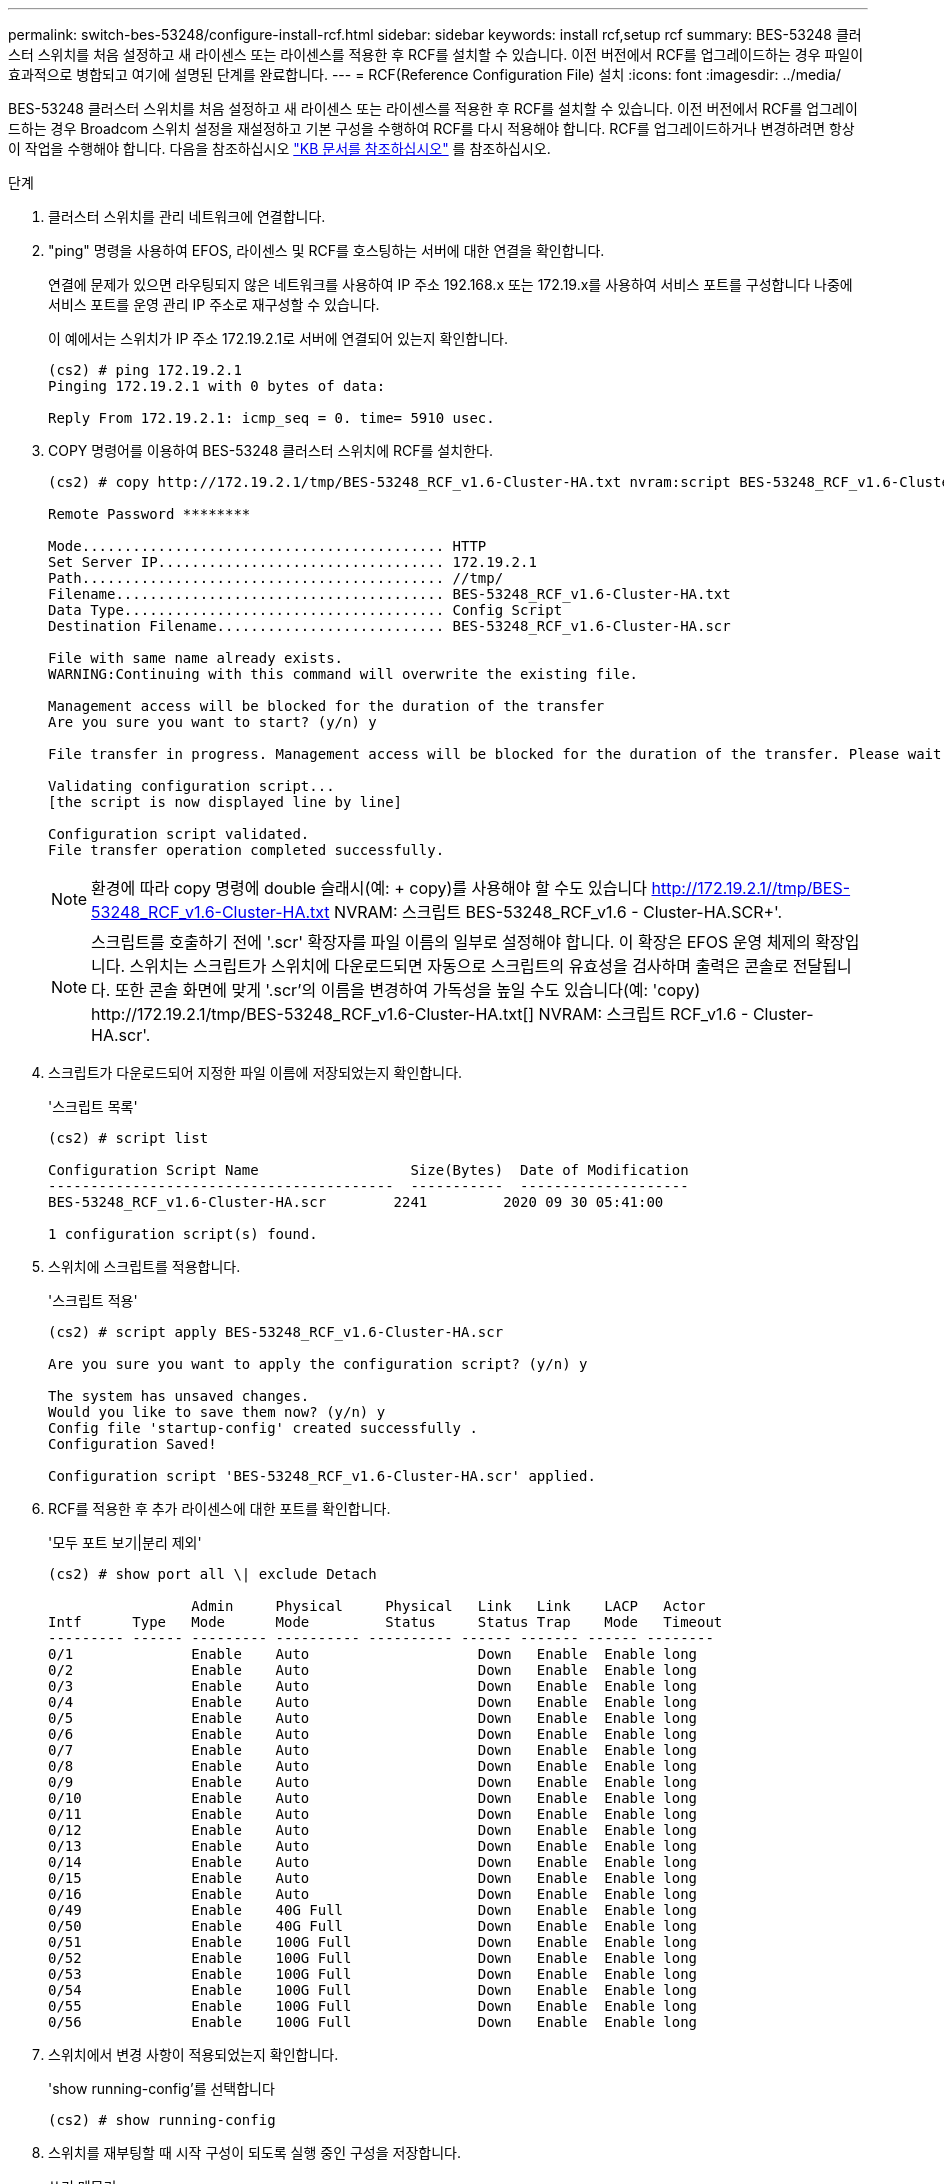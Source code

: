 ---
permalink: switch-bes-53248/configure-install-rcf.html 
sidebar: sidebar 
keywords: install rcf,setup rcf 
summary: BES-53248 클러스터 스위치를 처음 설정하고 새 라이센스 또는 라이센스를 적용한 후 RCF를 설치할 수 있습니다. 이전 버전에서 RCF를 업그레이드하는 경우 파일이 효과적으로 병합되고 여기에 설명된 단계를 완료합니다. 
---
= RCF(Reference Configuration File) 설치
:icons: font
:imagesdir: ../media/


[role="lead"]
BES-53248 클러스터 스위치를 처음 설정하고 새 라이센스 또는 라이센스를 적용한 후 RCF를 설치할 수 있습니다. 이전 버전에서 RCF를 업그레이드하는 경우 Broadcom 스위치 설정을 재설정하고 기본 구성을 수행하여 RCF를 다시 적용해야 합니다. RCF를 업그레이드하거나 변경하려면 항상 이 작업을 수행해야 합니다. 다음을 참조하십시오 https://kb.netapp.com/Advice_and_Troubleshooting/Data_Storage_Systems/Fabric%2C_Interconnect_and_Management_Switches/Error!_in_configuration_script_file_at_line_number_XX_when_applying_a_new_RCF["KB 문서를 참조하십시오"^] 를 참조하십시오.

.단계
. 클러스터 스위치를 관리 네트워크에 연결합니다.
. "ping" 명령을 사용하여 EFOS, 라이센스 및 RCF를 호스팅하는 서버에 대한 연결을 확인합니다.
+
연결에 문제가 있으면 라우팅되지 않은 네트워크를 사용하여 IP 주소 192.168.x 또는 172.19.x를 사용하여 서비스 포트를 구성합니다 나중에 서비스 포트를 운영 관리 IP 주소로 재구성할 수 있습니다.

+
이 예에서는 스위치가 IP 주소 172.19.2.1로 서버에 연결되어 있는지 확인합니다.

+
[listing]
----
(cs2) # ping 172.19.2.1
Pinging 172.19.2.1 with 0 bytes of data:

Reply From 172.19.2.1: icmp_seq = 0. time= 5910 usec.
----
. COPY 명령어를 이용하여 BES-53248 클러스터 스위치에 RCF를 설치한다.
+
[listing]
----
(cs2) # copy http://172.19.2.1/tmp/BES-53248_RCF_v1.6-Cluster-HA.txt nvram:script BES-53248_RCF_v1.6-Cluster-HA.scr

Remote Password ********

Mode........................................... HTTP
Set Server IP.................................. 172.19.2.1
Path........................................... //tmp/
Filename....................................... BES-53248_RCF_v1.6-Cluster-HA.txt
Data Type...................................... Config Script
Destination Filename........................... BES-53248_RCF_v1.6-Cluster-HA.scr

File with same name already exists.
WARNING:Continuing with this command will overwrite the existing file.

Management access will be blocked for the duration of the transfer
Are you sure you want to start? (y/n) y

File transfer in progress. Management access will be blocked for the duration of the transfer. Please wait...

Validating configuration script...
[the script is now displayed line by line]

Configuration script validated.
File transfer operation completed successfully.
----
+

NOTE: 환경에 따라 copy 명령에 double 슬래시(예: + copy)를 사용해야 할 수도 있습니다 http://172.19.2.1//tmp/BES-53248_RCF_v1.6-Cluster-HA.txt[] NVRAM: 스크립트 BES-53248_RCF_v1.6 - Cluster-HA.SCR+'.

+

NOTE: 스크립트를 호출하기 전에 '.scr' 확장자를 파일 이름의 일부로 설정해야 합니다. 이 확장은 EFOS 운영 체제의 확장입니다. 스위치는 스크립트가 스위치에 다운로드되면 자동으로 스크립트의 유효성을 검사하며 출력은 콘솔로 전달됩니다. 또한 콘솔 화면에 맞게 '.scr'의 이름을 변경하여 가독성을 높일 수도 있습니다(예: '+copy) http://172.19.2.1/tmp/BES-53248_RCF_v1.6-Cluster-HA.txt[] NVRAM: 스크립트 RCF_v1.6 - Cluster-HA.scr+'.

. 스크립트가 다운로드되어 지정한 파일 이름에 저장되었는지 확인합니다.
+
'스크립트 목록'

+
[listing]
----
(cs2) # script list

Configuration Script Name                  Size(Bytes)  Date of Modification
-----------------------------------------  -----------  --------------------
BES-53248_RCF_v1.6-Cluster-HA.scr        2241         2020 09 30 05:41:00

1 configuration script(s) found.
----
. 스위치에 스크립트를 적용합니다.
+
'스크립트 적용'

+
[listing]
----
(cs2) # script apply BES-53248_RCF_v1.6-Cluster-HA.scr

Are you sure you want to apply the configuration script? (y/n) y

The system has unsaved changes.
Would you like to save them now? (y/n) y
Config file 'startup-config' created successfully .
Configuration Saved!

Configuration script 'BES-53248_RCF_v1.6-Cluster-HA.scr' applied.
----
. RCF를 적용한 후 추가 라이센스에 대한 포트를 확인합니다.
+
'모두 포트 보기|분리 제외'

+
[listing]
----
(cs2) # show port all \| exclude Detach

                 Admin     Physical     Physical   Link   Link    LACP   Actor
Intf      Type   Mode      Mode         Status     Status Trap    Mode   Timeout
--------- ------ --------- ---------- ---------- ------ ------- ------ --------
0/1              Enable    Auto                    Down   Enable  Enable long
0/2              Enable    Auto                    Down   Enable  Enable long
0/3              Enable    Auto                    Down   Enable  Enable long
0/4              Enable    Auto                    Down   Enable  Enable long
0/5              Enable    Auto                    Down   Enable  Enable long
0/6              Enable    Auto                    Down   Enable  Enable long
0/7              Enable    Auto                    Down   Enable  Enable long
0/8              Enable    Auto                    Down   Enable  Enable long
0/9              Enable    Auto                    Down   Enable  Enable long
0/10             Enable    Auto                    Down   Enable  Enable long
0/11             Enable    Auto                    Down   Enable  Enable long
0/12             Enable    Auto                    Down   Enable  Enable long
0/13             Enable    Auto                    Down   Enable  Enable long
0/14             Enable    Auto                    Down   Enable  Enable long
0/15             Enable    Auto                    Down   Enable  Enable long
0/16             Enable    Auto                    Down   Enable  Enable long
0/49             Enable    40G Full                Down   Enable  Enable long
0/50             Enable    40G Full                Down   Enable  Enable long
0/51             Enable    100G Full               Down   Enable  Enable long
0/52             Enable    100G Full               Down   Enable  Enable long
0/53             Enable    100G Full               Down   Enable  Enable long
0/54             Enable    100G Full               Down   Enable  Enable long
0/55             Enable    100G Full               Down   Enable  Enable long
0/56             Enable    100G Full               Down   Enable  Enable long
----
. 스위치에서 변경 사항이 적용되었는지 확인합니다.
+
'show running-config'를 선택합니다

+
[listing]
----
(cs2) # show running-config
----
. 스위치를 재부팅할 때 시작 구성이 되도록 실행 중인 구성을 저장합니다.
+
쓰기 메모리

+
[listing]
----
(cs2) # write memory
This operation may take a few minutes.
Management interfaces will not be available during this time.

Are you sure you want to save? (y/n) y

Config file 'startup-config' created successfully.

Configuration Saved!
----
. 스위치를 재부팅하고 실행 중인 구성이 올바른지 확인합니다.
+
다시 로드

+
[listing]
----
(cs2) # reload

Are you sure you would like to reset the system? (y/n)y

System will now restart!
----

